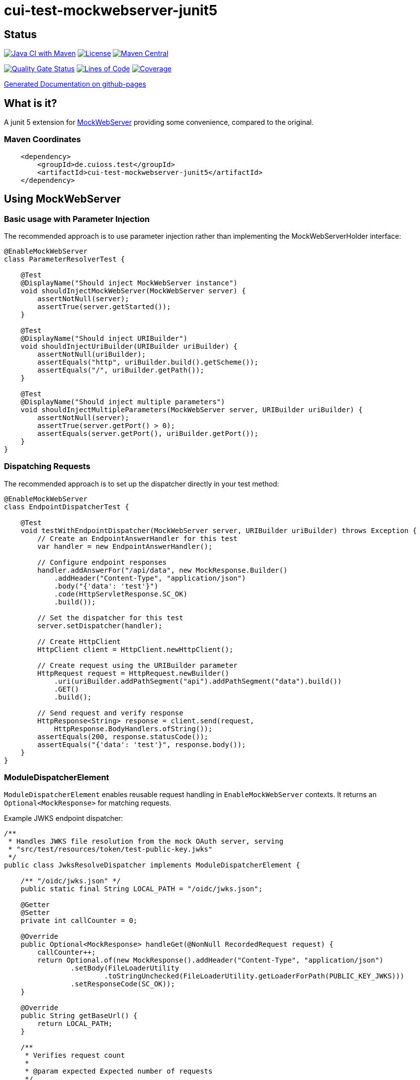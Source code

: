 = cui-test-mockwebserver-junit5

== Status

image:https://github.com/cuioss/cui-test-mockwebserver-junit5/actions/workflows/maven.yml/badge.svg[Java CI with Maven,link=https://github.com/cuioss/cui-test-mockwebserver-junit5/actions/workflows/maven.yml]
image:http://img.shields.io/:license-apache-blue.svg[License,link=http://www.apache.org/licenses/LICENSE-2.0.html]
image:https://maven-badges.herokuapp.com/maven-central/de.cuioss.test/cui-test-mockwebserver-junit5/badge.svg[Maven Central,link=https://maven-badges.herokuapp.com/maven-central/de.cuioss.test/cui-test-mockwebserver-junit5]

https://sonarcloud.io/summary/new_code?id=cuioss_cui-test-mockwebserver-junit5[image:https://sonarcloud.io/api/project_badges/measure?project=cuioss_cui-test-mockwebserver-junit5&metric=alert_status[Quality
Gate Status]]
image:https://sonarcloud.io/api/project_badges/measure?project=cuioss_cui-test-mockwebserver-junit5&metric=ncloc[Lines of Code,link=https://sonarcloud.io/summary/new_code?id=cuioss_cui-test-mockwebserver-junit5]
image:https://sonarcloud.io/api/project_badges/measure?project=cuioss_cui-test-mockwebserver-junit5&metric=coverage[Coverage,link=https://sonarcloud.io/summary/new_code?id=cuioss_cui-test-mockwebserver-junit5]


https://cuioss.github.io/cui-test-mockwebserver-junit5/about.html[Generated Documentation on github-pages]

== What is it?

A junit 5 extension for link:https://github.com/square/okhttp/tree/master/mockwebserver[MockWebServer]
 providing some convenience,
compared to the original.

=== Maven Coordinates

[source,xml]
----
    <dependency>
        <groupId>de.cuioss.test</groupId>
        <artifactId>cui-test-mockwebserver-junit5</artifactId>
    </dependency>
----

== Using MockWebServer

=== Basic usage with Parameter Injection

The recommended approach is to use parameter injection rather than implementing the MockWebServerHolder interface:

[source,java]
----
@EnableMockWebServer
class ParameterResolverTest {

    @Test
    @DisplayName("Should inject MockWebServer instance")
    void shouldInjectMockWebServer(MockWebServer server) {
        assertNotNull(server);
        assertTrue(server.getStarted());
    }

    @Test
    @DisplayName("Should inject URIBuilder")
    void shouldInjectUriBuilder(URIBuilder uriBuilder) {
        assertNotNull(uriBuilder);
        assertEquals("http", uriBuilder.build().getScheme());
        assertEquals("/", uriBuilder.getPath());
    }

    @Test
    @DisplayName("Should inject multiple parameters")
    void shouldInjectMultipleParameters(MockWebServer server, URIBuilder uriBuilder) {
        assertNotNull(server);
        assertTrue(server.getPort() > 0);
        assertEquals(server.getPort(), uriBuilder.getPort());
    }
}
----

=== Dispatching Requests

The recommended approach is to set up the dispatcher directly in your test method:

[source,java]
----
@EnableMockWebServer
class EndpointDispatcherTest {
    
    @Test
    void testWithEndpointDispatcher(MockWebServer server, URIBuilder uriBuilder) throws Exception {
        // Create an EndpointAnswerHandler for this test
        var handler = new EndpointAnswerHandler();
        
        // Configure endpoint responses
        handler.addAnswerFor("/api/data", new MockResponse.Builder()
            .addHeader("Content-Type", "application/json")
            .body("{'data': 'test'}")
            .code(HttpServletResponse.SC_OK)
            .build());
        
        // Set the dispatcher for this test
        server.setDispatcher(handler);
        
        // Create HttpClient
        HttpClient client = HttpClient.newHttpClient();
        
        // Create request using the URIBuilder parameter
        HttpRequest request = HttpRequest.newBuilder()
            .uri(uriBuilder.addPathSegment("api").addPathSegment("data").build())
            .GET()
            .build();
            
        // Send request and verify response
        HttpResponse<String> response = client.send(request, 
            HttpResponse.BodyHandlers.ofString());
        assertEquals(200, response.statusCode());
        assertEquals("{'data': 'test'}", response.body());
    }
}
----

=== ModuleDispatcherElement

`ModuleDispatcherElement` enables reusable request handling in `EnableMockWebServer` contexts. It returns an `Optional<MockResponse>` for matching requests.

Example JWKS endpoint dispatcher:

[source,java]
----
/**
 * Handles JWKS file resolution from the mock OAuth server, serving
 * "src/test/resources/token/test-public-key.jwks"
 */
public class JwksResolveDispatcher implements ModuleDispatcherElement {

    /** "/oidc/jwks.json" */
    public static final String LOCAL_PATH = "/oidc/jwks.json";

    @Getter
    @Setter
    private int callCounter = 0;

    @Override
    public Optional<MockResponse> handleGet(@NonNull RecordedRequest request) {
        callCounter++;
        return Optional.of(new MockResponse().addHeader("Content-Type", "application/json")
                .setBody(FileLoaderUtility
                        .toStringUnchecked(FileLoaderUtility.getLoaderForPath(PUBLIC_KEY_JWKS)))
                .setResponseCode(SC_OK));
    }

    @Override
    public String getBaseUrl() {
        return LOCAL_PATH;
    }

    /**
     * Verifies request count
     *
     * @param expected Expected number of requests
     */
    public void assertCallsAnswered(int expected) {
        assertEquals(expected, callCounter);
    }
}
----

Implementation example:

[source,java]
----
@EnableAutoWeld
@EnablePortalConfiguration
@EnableMockWebServer
class TokenParserProducerTest implements ShouldBeNotNull<TokenParserProducer>, MockWebServerHolder {

    @Setter
    private MockWebServer mockWebServer;

    protected int mockserverPort;

    private JwksResolveDispatcher jwksResolveDispatcher = new JwksResolveDispatcher();

    @Getter
    private final CombinedDispatcher dispatcher = new CombinedDispatcher().addDispatcher(jwksResolveDispatcher);

    @BeforeEach
    void setupMockServer() {
        mockserverPort = mockWebServer.getPort();
        configuration.put(VERIFY_SIGNATURE_JWKS_URL,
                "http://localhost:" + mockserverPort + jwksResolveDispatcher.getBaseUrl());
        configuration.update(VERIFY_SIGNATURE_ISSUER, TestTokenProducer.ISSUER);
        configuration.update(VERIFY_SIGNATURE_REFRESH_INTERVAL, "60");
        jwksResolveDispatcher.setCallCounter(0);
    }

    @Test
    void shouldCacheMultipleCalls() {
        jwksResolveDispatcher.assertCallsAnswered(0);
        String token = validSignedJWTWithClaims(PATIENT_ACCESS_TOKEN);
        JWTParser parser = parserProvider.get();

        for (int i = 0; i < 100; i++) {
            JsonWebToken jsonWebToken = assertDoesNotThrow(() -> ParsedToken.jsonWebTokenFrom(token, parser, LOGGER));
            assertValidJsonWebToken(jsonWebToken, token);
        }
        // Note: Initial implementation results in 2 calls instead of 1
        assertTrue(jwksResolveDispatcher.getCallCounter() < 3);

        for (int i = 0; i < 100; i++) {
            JsonWebToken jsonWebToken = assertDoesNotThrow(() -> ParsedToken.jsonWebTokenFrom(token, parser, LOGGER));
            assertValidJsonWebToken(jsonWebToken, token);
        }
        assertTrue(jwksResolveDispatcher.getCallCounter() < 3);
    }
}
----

=== Parameter Injection

MockWebServerExtension implements ParameterResolver, allowing direct injection of MockWebServer and related parameters into test methods. This is the recommended approach for accessing the server and related components.

[source,java]
----
@EnableMockWebServer
class ParameterResolverTest {

    @Test
    @DisplayName("Should inject multiple parameters")
    void shouldInjectMultipleParameters(MockWebServer server, URIBuilder uriBuilder) {
        // Multiple parameters can be injected
        assertNotNull(server);
        assertTrue(server.getPort() > 0);
        assertEquals(server.getPort(), uriBuilder.getPort());
        
        // Set up a dispatcher for this test
        server.setDispatcher(new Dispatcher() {
            @Override
            public MockResponse dispatch(RecordedRequest request) {
                if ("/api/test".equals(request.getPath())) {
                    return new MockResponse.Builder()
                        .addHeader("Content-Type", "text/plain")
                        .body("Hello World")
                        .code(HttpServletResponse.SC_OK)
                        .build();
                }
                return new MockResponse.Builder()
                    .code(HttpServletResponse.SC_NOT_FOUND)
                    .build();
            }
        });
    }
}
----

Supported parameter types:
* `MockWebServer` - The server instance
* `URIBuilder` - A builder for constructing request URIs
* `SSLContext` - The SSL context for HTTPS connections (when HTTPS is enabled)

=== HTTPS Support

When HTTPS is enabled, the extension automatically makes the SSLContext available for parameter injection, simplifying HTTPS testing:

[source,java]
----
/**
 * Demonstrates how to access a MockWebServer with HTTPS using Java's HttpClient.
 *
 * <p>This test shows how to configure Java's HttpClient to trust certificates provided by the extension.
 * The key to making HTTPS work with self-signed certificates is to use the same certificate material
 * for both the server and client.</p>
 */
@EnableMockWebServer(
        useHttps = true
)
@DisplayName("HttpClient HTTPS Test")
class ExtensionProvidedHttpsTest {

    /**
     * Tests a basic HTTPS connection to a default endpoint.
     * The SSLContext is directly injected as a parameter using the parameter resolving feature.
     */
    @Test
    @DisplayName("Should successfully connect to HTTPS server with extension-provided certificate")
    void shouldConnectToHttpsServer(URIBuilder serverURIBuilder, SSLContext sslContext) throws IOException, InterruptedException {
        // Arrange
        assertNotNull(sslContext, "SSLContext should be injected as a parameter");
        assertNotNull(serverURIBuilder, "URL builder should be injected as a parameter");

        // Verify the URL builder creates HTTPS URLs
        URI uri = serverURIBuilder.build();
        assertEquals("https", uri.getScheme(), "Server URL should use HTTPS");

        // Configure HttpClient with the injected SSLContext
        HttpClient client = HttpClient.newBuilder()
                .sslContext(sslContext)
                .connectTimeout(Duration.ofSeconds(10))
                .build();

        // Act: Make an HTTPS request using the URL builder
        HttpRequest request = HttpRequest.newBuilder()
                .uri(serverURIBuilder.addPathSegment("api").addPathSegment("test").build())
                .GET()
                .build();

        // Assert: Verify successful connection and response
        HttpResponse<String> response = client.send(request, HttpResponse.BodyHandlers.ofString());
        assertEquals(200, response.statusCode(), "Should receive 200 OK response");
    }
}
----

HTTPS configuration options:
* `useHttps` - Enable HTTPS support (default: false)
* `keyMaterialProviderIsSelfSigned` - Use auto-generated self-signed certificates (default: false)
* `keyMaterialProviderIsTestClass` - Use custom certificates provided by the test class (default: false)
